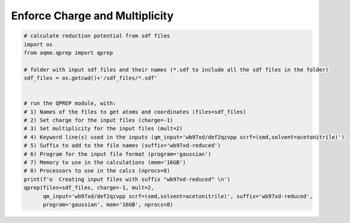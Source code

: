Enforce Charge and Multiplicity
===============================

.. code:: python

    # calculate reduction potential from sdf files
    import os
    from aqme.qprep import qprep
    
    # folder with input sdf files and their names (*.sdf to include all the sdf files in the folder)
    sdf_files = os.getcwd()+'/sdf_files/*.sdf'
    
    
    # run the QPREP module, with:
    # 1) Names of the files to get atoms and coordinates (files=sdf_files)
    # 2) Set charge for the input files (charge=-1)
    # 3) Set multiplicity for the input files (mult=2)
    # 4) Keyword line(s) used in the inputs (qm_input='wb97xd/def2qzvpp scrf=(smd,solvent=acetonitrile)')
    # 5) Suffix to add to the file names (suffix='wb97xd-reduced')
    # 6) Program for the input file format (program='gaussian')
    # 7) Memory to use in the calculations (mem='16GB')
    # 8) Processors to use in the calcs (nprocs=8)
    print(f'o  Creating input files with suffix "wb97xd-reduced" \n')
    qprep(files=sdf_files, charge=-1, mult=2,
          qm_input='wb97xd/def2qzvpp scrf=(smd,solvent=acetonitrile)', suffix='wb97xd-reduced',
          program='gaussian', mem='16GB', nprocs=8)

